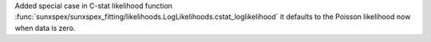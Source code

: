 Added special case in C-stat likelihood function :func:`sunxspex/sunxspex_fitting/likelihoods.LogLikelihoods.cstat_loglikelihood` it defaults to the Poisson likelihood now when data is zero.
